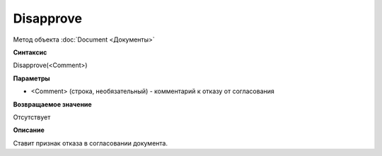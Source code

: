 ﻿Disapprove
==========

Метод объекта :doc:`Document <Документы>`

**Синтаксис**


Disapprove(<Comment>)

**Параметры**


-  <Comment> (строка, необязательный) - комментарий к отказу от
   согласования

**Возвращаемое значение**


Отсутствует

**Описание**


Ставит признак отказа в согласовании документа.
